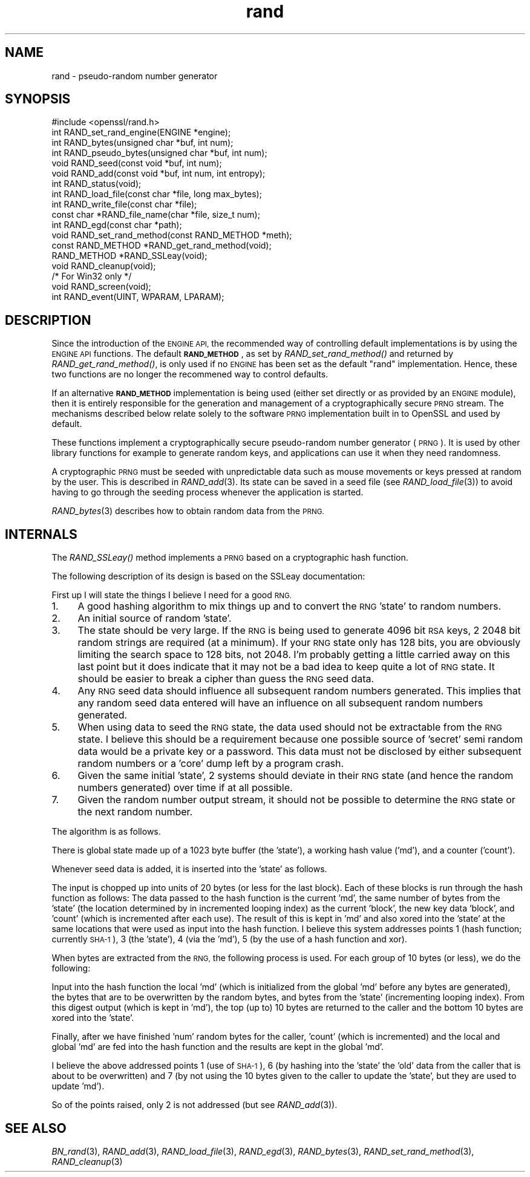 .\" Automatically generated by Pod::Man 2.28 (Pod::Simple 3.28)
.\"
.\" Standard preamble:
.\" ========================================================================
.de Sp \" Vertical space (when we can't use .PP)
.if t .sp .5v
.if n .sp
..
.de Vb \" Begin verbatim text
.ft CW
.nf
.ne \\$1
..
.de Ve \" End verbatim text
.ft R
.fi
..
.\" Set up some character translations and predefined strings.  \*(-- will
.\" give an unbreakable dash, \*(PI will give pi, \*(L" will give a left
.\" double quote, and \*(R" will give a right double quote.  \*(C+ will
.\" give a nicer C++.  Capital omega is used to do unbreakable dashes and
.\" therefore won't be available.  \*(C` and \*(C' expand to `' in nroff,
.\" nothing in troff, for use with C<>.
.tr \(*W-
.ds C+ C\v'-.1v'\h'-1p'\s-2+\h'-1p'+\s0\v'.1v'\h'-1p'
.ie n \{\
.    ds -- \(*W-
.    ds PI pi
.    if (\n(.H=4u)&(1m=24u) .ds -- \(*W\h'-12u'\(*W\h'-12u'-\" diablo 10 pitch
.    if (\n(.H=4u)&(1m=20u) .ds -- \(*W\h'-12u'\(*W\h'-8u'-\"  diablo 12 pitch
.    ds L" ""
.    ds R" ""
.    ds C` ""
.    ds C' ""
'br\}
.el\{\
.    ds -- \|\(em\|
.    ds PI \(*p
.    ds L" ``
.    ds R" ''
.    ds C`
.    ds C'
'br\}
.\"
.\" Escape single quotes in literal strings from groff's Unicode transform.
.ie \n(.g .ds Aq \(aq
.el       .ds Aq '
.\"
.\" If the F register is turned on, we'll generate index entries on stderr for
.\" titles (.TH), headers (.SH), subsections (.SS), items (.Ip), and index
.\" entries marked with X<> in POD.  Of course, you'll have to process the
.\" output yourself in some meaningful fashion.
.\"
.\" Avoid warning from groff about undefined register 'F'.
.de IX
..
.nr rF 0
.if \n(.g .if rF .nr rF 1
.if (\n(rF:(\n(.g==0)) \{
.    if \nF \{
.        de IX
.        tm Index:\\$1\t\\n%\t"\\$2"
..
.        if !\nF==2 \{
.            nr % 0
.            nr F 2
.        \}
.    \}
.\}
.rr rF
.\"
.\" Accent mark definitions (@(#)ms.acc 1.5 88/02/08 SMI; from UCB 4.2).
.\" Fear.  Run.  Save yourself.  No user-serviceable parts.
.    \" fudge factors for nroff and troff
.if n \{\
.    ds #H 0
.    ds #V .8m
.    ds #F .3m
.    ds #[ \f1
.    ds #] \fP
.\}
.if t \{\
.    ds #H ((1u-(\\\\n(.fu%2u))*.13m)
.    ds #V .6m
.    ds #F 0
.    ds #[ \&
.    ds #] \&
.\}
.    \" simple accents for nroff and troff
.if n \{\
.    ds ' \&
.    ds ` \&
.    ds ^ \&
.    ds , \&
.    ds ~ ~
.    ds /
.\}
.if t \{\
.    ds ' \\k:\h'-(\\n(.wu*8/10-\*(#H)'\'\h"|\\n:u"
.    ds ` \\k:\h'-(\\n(.wu*8/10-\*(#H)'\`\h'|\\n:u'
.    ds ^ \\k:\h'-(\\n(.wu*10/11-\*(#H)'^\h'|\\n:u'
.    ds , \\k:\h'-(\\n(.wu*8/10)',\h'|\\n:u'
.    ds ~ \\k:\h'-(\\n(.wu-\*(#H-.1m)'~\h'|\\n:u'
.    ds / \\k:\h'-(\\n(.wu*8/10-\*(#H)'\z\(sl\h'|\\n:u'
.\}
.    \" troff and (daisy-wheel) nroff accents
.ds : \\k:\h'-(\\n(.wu*8/10-\*(#H+.1m+\*(#F)'\v'-\*(#V'\z.\h'.2m+\*(#F'.\h'|\\n:u'\v'\*(#V'
.ds 8 \h'\*(#H'\(*b\h'-\*(#H'
.ds o \\k:\h'-(\\n(.wu+\w'\(de'u-\*(#H)/2u'\v'-.3n'\*(#[\z\(de\v'.3n'\h'|\\n:u'\*(#]
.ds d- \h'\*(#H'\(pd\h'-\w'~'u'\v'-.25m'\f2\(hy\fP\v'.25m'\h'-\*(#H'
.ds D- D\\k:\h'-\w'D'u'\v'-.11m'\z\(hy\v'.11m'\h'|\\n:u'
.ds th \*(#[\v'.3m'\s+1I\s-1\v'-.3m'\h'-(\w'I'u*2/3)'\s-1o\s+1\*(#]
.ds Th \*(#[\s+2I\s-2\h'-\w'I'u*3/5'\v'-.3m'o\v'.3m'\*(#]
.ds ae a\h'-(\w'a'u*4/10)'e
.ds Ae A\h'-(\w'A'u*4/10)'E
.    \" corrections for vroff
.if v .ds ~ \\k:\h'-(\\n(.wu*9/10-\*(#H)'\s-2\u~\d\s+2\h'|\\n:u'
.if v .ds ^ \\k:\h'-(\\n(.wu*10/11-\*(#H)'\v'-.4m'^\v'.4m'\h'|\\n:u'
.    \" for low resolution devices (crt and lpr)
.if \n(.H>23 .if \n(.V>19 \
\{\
.    ds : e
.    ds 8 ss
.    ds o a
.    ds d- d\h'-1'\(ga
.    ds D- D\h'-1'\(hy
.    ds th \o'bp'
.    ds Th \o'LP'
.    ds ae ae
.    ds Ae AE
.\}
.rm #[ #] #H #V #F C
.\" ========================================================================
.\"
.IX Title "rand 3"
.TH rand 3 "2016-03-01" "1.0.1s" "OpenSSL"
.\" For nroff, turn off justification.  Always turn off hyphenation; it makes
.\" way too many mistakes in technical documents.
.if n .ad l
.nh
.SH "NAME"
rand \- pseudo\-random number generator
.SH "SYNOPSIS"
.IX Header "SYNOPSIS"
.Vb 1
\& #include <openssl/rand.h>
\&
\& int  RAND_set_rand_engine(ENGINE *engine);
\&
\& int  RAND_bytes(unsigned char *buf, int num);
\& int  RAND_pseudo_bytes(unsigned char *buf, int num);
\&
\& void RAND_seed(const void *buf, int num);
\& void RAND_add(const void *buf, int num, int entropy);
\& int  RAND_status(void);
\&
\& int  RAND_load_file(const char *file, long max_bytes);
\& int  RAND_write_file(const char *file);
\& const char *RAND_file_name(char *file, size_t num);
\&
\& int  RAND_egd(const char *path);
\&
\& void RAND_set_rand_method(const RAND_METHOD *meth);
\& const RAND_METHOD *RAND_get_rand_method(void);
\& RAND_METHOD *RAND_SSLeay(void);
\&
\& void RAND_cleanup(void);
\&
\& /* For Win32 only */
\& void RAND_screen(void);
\& int RAND_event(UINT, WPARAM, LPARAM);
.Ve
.SH "DESCRIPTION"
.IX Header "DESCRIPTION"
Since the introduction of the \s-1ENGINE API,\s0 the recommended way of controlling
default implementations is by using the \s-1ENGINE API\s0 functions. The default
\&\fB\s-1RAND_METHOD\s0\fR, as set by \fIRAND_set_rand_method()\fR and returned by
\&\fIRAND_get_rand_method()\fR, is only used if no \s-1ENGINE\s0 has been set as the default
\&\*(L"rand\*(R" implementation. Hence, these two functions are no longer the recommened
way to control defaults.
.PP
If an alternative \fB\s-1RAND_METHOD\s0\fR implementation is being used (either set
directly or as provided by an \s-1ENGINE\s0 module), then it is entirely responsible
for the generation and management of a cryptographically secure \s-1PRNG\s0 stream. The
mechanisms described below relate solely to the software \s-1PRNG\s0 implementation
built in to OpenSSL and used by default.
.PP
These functions implement a cryptographically secure pseudo-random
number generator (\s-1PRNG\s0). It is used by other library functions for
example to generate random keys, and applications can use it when they
need randomness.
.PP
A cryptographic \s-1PRNG\s0 must be seeded with unpredictable data such as
mouse movements or keys pressed at random by the user. This is
described in \fIRAND_add\fR\|(3). Its state can be saved in a seed file
(see \fIRAND_load_file\fR\|(3)) to avoid having to go through the
seeding process whenever the application is started.
.PP
\&\fIRAND_bytes\fR\|(3) describes how to obtain random data from the
\&\s-1PRNG. \s0
.SH "INTERNALS"
.IX Header "INTERNALS"
The \fIRAND_SSLeay()\fR method implements a \s-1PRNG\s0 based on a cryptographic
hash function.
.PP
The following description of its design is based on the SSLeay
documentation:
.PP
First up I will state the things I believe I need for a good \s-1RNG.\s0
.IP "1." 4
A good hashing algorithm to mix things up and to convert the \s-1RNG \s0'state'
to random numbers.
.IP "2." 4
An initial source of random 'state'.
.IP "3." 4
The state should be very large.  If the \s-1RNG\s0 is being used to generate
4096 bit \s-1RSA\s0 keys, 2 2048 bit random strings are required (at a minimum).
If your \s-1RNG\s0 state only has 128 bits, you are obviously limiting the
search space to 128 bits, not 2048.  I'm probably getting a little
carried away on this last point but it does indicate that it may not be
a bad idea to keep quite a lot of \s-1RNG\s0 state.  It should be easier to
break a cipher than guess the \s-1RNG\s0 seed data.
.IP "4." 4
Any \s-1RNG\s0 seed data should influence all subsequent random numbers
generated.  This implies that any random seed data entered will have
an influence on all subsequent random numbers generated.
.IP "5." 4
When using data to seed the \s-1RNG\s0 state, the data used should not be
extractable from the \s-1RNG\s0 state.  I believe this should be a
requirement because one possible source of 'secret' semi random
data would be a private key or a password.  This data must
not be disclosed by either subsequent random numbers or a
\&'core' dump left by a program crash.
.IP "6." 4
Given the same initial 'state', 2 systems should deviate in their \s-1RNG\s0 state
(and hence the random numbers generated) over time if at all possible.
.IP "7." 4
Given the random number output stream, it should not be possible to determine
the \s-1RNG\s0 state or the next random number.
.PP
The algorithm is as follows.
.PP
There is global state made up of a 1023 byte buffer (the 'state'), a
working hash value ('md'), and a counter ('count').
.PP
Whenever seed data is added, it is inserted into the 'state' as
follows.
.PP
The input is chopped up into units of 20 bytes (or less for
the last block).  Each of these blocks is run through the hash
function as follows:  The data passed to the hash function
is the current 'md', the same number of bytes from the 'state'
(the location determined by in incremented looping index) as
the current 'block', the new key data 'block', and 'count'
(which is incremented after each use).
The result of this is kept in 'md' and also xored into the
\&'state' at the same locations that were used as input into the
hash function. I
believe this system addresses points 1 (hash function; currently
\&\s-1SHA\-1\s0), 3 (the 'state'), 4 (via the 'md'), 5 (by the use of a hash
function and xor).
.PP
When bytes are extracted from the \s-1RNG,\s0 the following process is used.
For each group of 10 bytes (or less), we do the following:
.PP
Input into the hash function the local 'md' (which is initialized from
the global 'md' before any bytes are generated), the bytes that are to
be overwritten by the random bytes, and bytes from the 'state'
(incrementing looping index). From this digest output (which is kept
in 'md'), the top (up to) 10 bytes are returned to the caller and the
bottom 10 bytes are xored into the 'state'.
.PP
Finally, after we have finished 'num' random bytes for the caller,
\&'count' (which is incremented) and the local and global 'md' are fed
into the hash function and the results are kept in the global 'md'.
.PP
I believe the above addressed points 1 (use of \s-1SHA\-1\s0), 6 (by hashing
into the 'state' the 'old' data from the caller that is about to be
overwritten) and 7 (by not using the 10 bytes given to the caller to
update the 'state', but they are used to update 'md').
.PP
So of the points raised, only 2 is not addressed (but see
\&\fIRAND_add\fR\|(3)).
.SH "SEE ALSO"
.IX Header "SEE ALSO"
\&\fIBN_rand\fR\|(3), \fIRAND_add\fR\|(3),
\&\fIRAND_load_file\fR\|(3), \fIRAND_egd\fR\|(3),
\&\fIRAND_bytes\fR\|(3),
\&\fIRAND_set_rand_method\fR\|(3),
\&\fIRAND_cleanup\fR\|(3)
